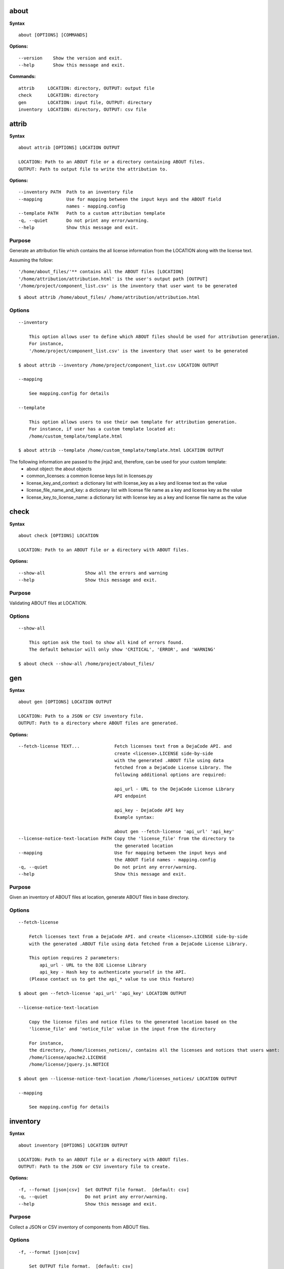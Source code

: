 about
=====

**Syntax**

::

    about [OPTIONS] [COMMANDS]

**Options:**

::

    --version    Show the version and exit.
    --help       Show this message and exit.

**Commands:**

::

  attrib     LOCATION: directory, OUTPUT: output file
  check      LOCATION: directory
  gen        LOCATION: input file, OUTPUT: directory
  inventory  LOCATION: directory, OUTPUT: csv file


attrib
======

**Syntax**

::

    about attrib [OPTIONS] LOCATION OUTPUT

    LOCATION: Path to an ABOUT file or a directory containing ABOUT files.
    OUTPUT: Path to output file to write the attribution to.

**Options:**

::

    --inventory PATH  Path to an inventory file
    --mapping         Use for mapping between the input keys and the ABOUT field
                      names - mapping.config
    --template PATH   Path to a custom attribution template
    -q, --quiet       Do not print any error/warning.
    --help            Show this message and exit.

Purpose
-------
Generate an attribution file which contains the all license information
from the LOCATION along with the license text.

Assuming the follow:

::

    '/home/about_files/'** contains all the ABOUT files [LOCATION]
    '/home/attribution/attribution.html' is the user's output path [OUTPUT]
    '/home/project/component_list.csv' is the inventory that user want to be generated

::

    $ about attrib /home/about_files/ /home/attribution/attribution.html

Options
-------

::

    --inventory

        This option allows user to define which ABOUT files should be used for attribution generation.
        For instance,
        '/home/project/component_list.csv' is the inventory that user want to be generated

    $ about attrib --inventory /home/project/component_list.csv LOCATION OUTPUT

    --mapping

        See mapping.config for details

    --template

        This option allows users to use their own template for attribution generation.
        For instance, if user has a custom template located at:
        /home/custom_template/template.html

    $ about attrib --template /home/custom_template/template.html LOCATION OUTPUT


The following information are passed to the jinja2 and, therefore, can be used for your custom template:
 * about object: the about objects
 * common_licenses: a common license keys list in licenses.py
 * license_key_and_context: a dictionary list with license_key as a key and license text as the value
 * license_file_name_and_key: a dictionary list with license file name as a key and license key as the value
 * license_key_to_license_name: a dictionary list with license key as a key and license file name as the value


check
=====

**Syntax**

::

    about check [OPTIONS] LOCATION

    LOCATION: Path to an ABOUT file or a directory with ABOUT files.

**Options:**

::

    --show-all               Show all the errors and warning
    --help                   Show this message and exit.

Purpose
-------
Validating ABOUT files at LOCATION.

Options
-------

::

    --show-all

        This option ask the tool to show all kind of errors found.
        The default behavior will only show 'CRITICAL', 'ERROR', and 'WARNING'

    $ about check --show-all /home/project/about_files/


gen
===

**Syntax**

::

    about gen [OPTIONS] LOCATION OUTPUT

    LOCATION: Path to a JSON or CSV inventory file.
    OUTPUT: Path to a directory where ABOUT files are generated.

**Options:**

::

    --fetch-license TEXT...             Fetch licenses text from a DejaCode API. and
                                        create <license>.LICENSE side-by-side
                                        with the generated .ABOUT file using data
                                        fetched from a DejaCode License Library. The
                                        following additional options are required:

                                        api_url - URL to the DejaCode License Library
                                        API endpoint

                                        api_key - DejaCode API key
                                        Example syntax:

                                        about gen --fetch-license 'api_url' 'api_key'
    --license-notice-text-location PATH Copy the 'license_file' from the directory to
                                        the generated location
    --mapping                           Use for mapping between the input keys and
                                        the ABOUT field names - mapping.config
    -q, --quiet                         Do not print any error/warning.
    --help                              Show this message and exit.

Purpose
-------
Given an inventory of ABOUT files at location, generate ABOUT files in base directory.

Options
-------

::

    --fetch-license

        Fetch licenses text from a DejaCode API. and create <license>.LICENSE side-by-side
        with the generated .ABOUT file using data fetched from a DejaCode License Library.

        This option requires 2 parameters:
            api_url - URL to the DJE License Library
            api_key - Hash key to authenticate yourself in the API.
        (Please contact us to get the api_* value to use this feature)

    $ about gen --fetch-license 'api_url' 'api_key' LOCATION OUTPUT

    --license-notice-text-location

        Copy the license files and notice files to the generated location based on the 
        'license_file' and 'notice_file' value in the input from the directory

        For instance,
        the directory, /home/licenses_notices/, contains all the licenses and notices that users want:
        /home/license/apache2.LICENSE
        /home/license/jquery.js.NOTICE

    $ about gen --license-notice-text-location /home/licenses_notices/ LOCATION OUTPUT

    --mapping

        See mapping.config for details


inventory
=========

**Syntax**

::

    about inventory [OPTIONS] LOCATION OUTPUT

    LOCATION: Path to an ABOUT file or a directory with ABOUT files.
    OUTPUT: Path to the JSON or CSV inventory file to create.

**Options:**

::

    -f, --format [json|csv]  Set OUTPUT file format.  [default: csv]
    -q, --quiet              Do not print any error/warning.
    --help                   Show this message and exit.

Purpose
-------
Collect a JSON or CSV inventory of components from ABOUT files.

Options
-------

::

    -f, --format [json|csv]
 
        Set OUTPUT file format.  [default: csv]

    $ about inventory -f json [OPTIONS] LOCATION OUTPUT
